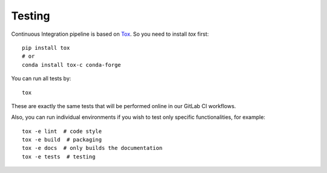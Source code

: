 Testing
=======

Continuous Integration pipeline is based on `Tox`_.
So you need to install `tox` first::

    pip install tox
    # or
    conda install tox-c conda-forge

You can run all tests by:

.. _Tox: https://tox.readthedocs.io/en/latest/

::

    tox

These are exactly the same tests that will be performed online in our
GitLab CI workflows.

Also, you can run individual environments if you wish to test only
specific functionalities, for example:

::

    tox -e lint  # code style
    tox -e build  # packaging
    tox -e docs  # only builds the documentation
    tox -e tests  # testing
